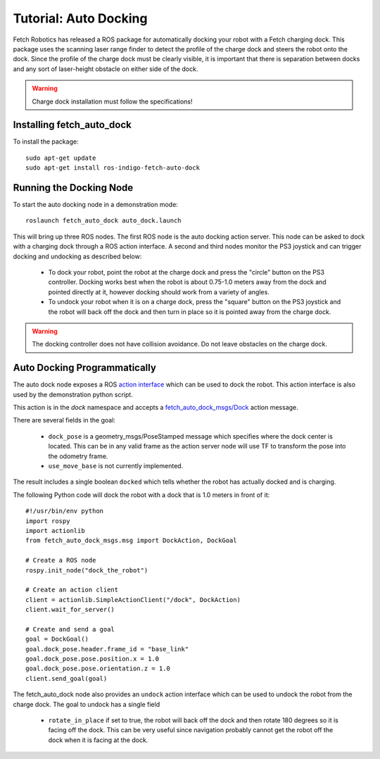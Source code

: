 Tutorial: Auto Docking
======================

Fetch Robotics has released a ROS package for automatically docking your robot
with a Fetch charging dock. This package uses the scanning laser range finder
to detect the profile of the charge dock and steers the robot onto the dock.
Since the profile of the charge dock must be clearly visible, it is important
that there is separation between docks and any sort of laser-height obstacle
on either side of the dock.

.. warning::

    Charge dock installation must follow the specifications!

Installing fetch_auto_dock
--------------------------

To install the package:

::

    sudo apt-get update
    sudo apt-get install ros-indigo-fetch-auto-dock

Running the Docking Node
-------------------------

To start the auto docking node in a demonstration mode:

::

    roslaunch fetch_auto_dock auto_dock.launch

This will bring up three ROS nodes. The first ROS node is the auto docking action
server. This node can be asked to dock with a charging dock through a ROS action
interface. A second and third nodes monitor the PS3 joystick and can trigger docking
and undocking as described below:

 * To dock your robot, point the robot at the charge dock and press the "circle"
   button on the PS3 controller. Docking works best when the robot is about 0.75-1.0
   meters away from the dock and pointed directly at it, however docking should work
   from a variety of angles.
 * To undock your robot when it is on a charge dock, press the "square" button
   on the PS3 joystick and the robot will back off the dock and then turn in place
   so it is pointed away from the charge dock.

.. warning::

    The docking controller does not have collision avoidance. Do not
    leave obstacles on the charge dock.

Auto Docking Programmatically
-----------------------------

The auto dock node exposes a ROS `action interface <http://wiki.ros.org/actionlib/DetailedDescription#Action_Interface_.26_Transport_Layer>`_
which can be used to dock the robot. This action interface is also used by the
demonstration python script.

This action is in the `dock` namespace and accepts a
`fetch_auto_dock_msgs/Dock <https://github.com/fetchrobotics/fetch_msgs/blob/master/fetch_auto_dock_msgs/action/Dock.action>`_
action message.

There are several fields in the goal:

 * ``dock_pose`` is a geometry_msgs/PoseStamped message which specifies where the
   dock center is located. This can be in any valid frame as the action server
   node will use TF to transform the pose into the odometry frame.
 * ``use_move_base`` is not currently implemented.

The result includes a single boolean ``docked`` which tells whether the robot has
actually docked and is charging.

The following Python code will dock the robot with a dock that is 1.0 meters
in front of it:

::

    #!/usr/bin/env python
    import rospy
    import actionlib
    from fetch_auto_dock_msgs.msg import DockAction, DockGoal

    # Create a ROS node
    rospy.init_node("dock_the_robot")

    # Create an action client
    client = actionlib.SimpleActionClient("/dock", DockAction)
    client.wait_for_server()

    # Create and send a goal
    goal = DockGoal()
    goal.dock_pose.header.frame_id = "base_link"
    goal.dock_pose.pose.position.x = 1.0
    goal.dock_pose.pose.orientation.z = 1.0
    client.send_goal(goal)

The fetch_auto_dock node also provides an ``undock`` action interface which
can be used to undock the robot from the charge dock. The goal to undock
has a single field

 * ``rotate_in_place`` if set to true, the robot will back off the dock and
   then rotate 180 degrees so it is facing off the dock. This can be very
   useful since navigation probably cannot get the robot off the dock when
   it is facing at the dock.
